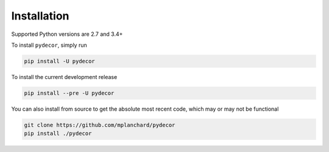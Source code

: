 Installation
############

Supported Python versions are 2.7 and 3.4+

To install ``pydecor``, simply run

.. code-block:: console

   pip install -U pydecor

To install the current development release

.. code-block:: console

   pip install --pre -U pydecor

You can also install from source to get the absolute most recent
code, which may or may not be functional

.. code-block:: console

   git clone https://github.com/mplanchard/pydecor
   pip install ./pydecor
